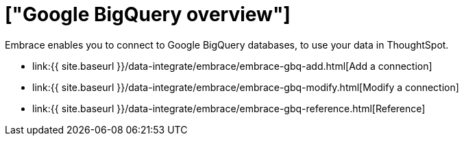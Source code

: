 = ["Google BigQuery overview"]
:last_updated: 08/15/2020
:permalink: /:collection/:path.html
:sidebar: mydoc_sidebar
:toc: true

Embrace enables you to connect to Google BigQuery databases, to use your data in ThoughtSpot.

* link:{{ site.baseurl }}/data-integrate/embrace/embrace-gbq-add.html[Add a connection]
* link:{{ site.baseurl }}/data-integrate/embrace/embrace-gbq-modify.html[Modify a connection]
* link:{{ site.baseurl }}/data-integrate/embrace/embrace-gbq-reference.html[Reference]
